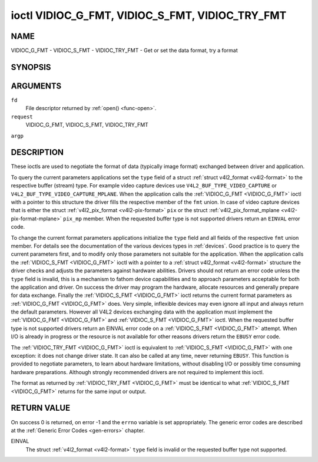 .. -*- coding: utf-8; mode: rst -*-

.. _VIDIOC_G_FMT:

************************************************
ioctl VIDIOC_G_FMT, VIDIOC_S_FMT, VIDIOC_TRY_FMT
************************************************

NAME
====

VIDIOC_G_FMT - VIDIOC_S_FMT - VIDIOC_TRY_FMT - Get or set the data format, try a format

SYNOPSIS
========

.. cpp:function:: int ioctl( int fd, int request, struct v4l2_format *argp )


ARGUMENTS
=========

``fd``
    File descriptor returned by :ref:`open() <func-open>`.

``request``
    VIDIOC_G_FMT, VIDIOC_S_FMT, VIDIOC_TRY_FMT

``argp``


DESCRIPTION
===========

These ioctls are used to negotiate the format of data (typically image
format) exchanged between driver and application.

To query the current parameters applications set the ``type`` field of a
struct :ref:`struct v4l2_format <v4l2-format>` to the respective buffer (stream)
type. For example video capture devices use
``V4L2_BUF_TYPE_VIDEO_CAPTURE`` or
``V4L2_BUF_TYPE_VIDEO_CAPTURE_MPLANE``. When the application calls the
:ref:`VIDIOC_G_FMT <VIDIOC_G_FMT>` ioctl with a pointer to this structure the driver fills
the respective member of the ``fmt`` union. In case of video capture
devices that is either the struct
:ref:`v4l2_pix_format <v4l2-pix-format>` ``pix`` or the struct
:ref:`v4l2_pix_format_mplane <v4l2-pix-format-mplane>` ``pix_mp``
member. When the requested buffer type is not supported drivers return
an ``EINVAL`` error code.

To change the current format parameters applications initialize the
``type`` field and all fields of the respective ``fmt`` union member.
For details see the documentation of the various devices types in
:ref:`devices`. Good practice is to query the current parameters
first, and to modify only those parameters not suitable for the
application. When the application calls the :ref:`VIDIOC_S_FMT <VIDIOC_G_FMT>` ioctl with
a pointer to a :ref:`struct v4l2_format <v4l2-format>` structure the driver
checks and adjusts the parameters against hardware abilities. Drivers
should not return an error code unless the ``type`` field is invalid,
this is a mechanism to fathom device capabilities and to approach
parameters acceptable for both the application and driver. On success
the driver may program the hardware, allocate resources and generally
prepare for data exchange. Finally the :ref:`VIDIOC_S_FMT <VIDIOC_G_FMT>` ioctl returns
the current format parameters as :ref:`VIDIOC_G_FMT <VIDIOC_G_FMT>` does. Very simple,
inflexible devices may even ignore all input and always return the
default parameters. However all V4L2 devices exchanging data with the
application must implement the :ref:`VIDIOC_G_FMT <VIDIOC_G_FMT>` and :ref:`VIDIOC_S_FMT <VIDIOC_G_FMT>`
ioctl. When the requested buffer type is not supported drivers return an
EINVAL error code on a :ref:`VIDIOC_S_FMT <VIDIOC_G_FMT>` attempt. When I/O is already in
progress or the resource is not available for other reasons drivers
return the ``EBUSY`` error code.

The :ref:`VIDIOC_TRY_FMT <VIDIOC_G_FMT>` ioctl is equivalent to :ref:`VIDIOC_S_FMT <VIDIOC_G_FMT>` with one
exception: it does not change driver state. It can also be called at any
time, never returning ``EBUSY``. This function is provided to negotiate
parameters, to learn about hardware limitations, without disabling I/O
or possibly time consuming hardware preparations. Although strongly
recommended drivers are not required to implement this ioctl.

The format as returned by :ref:`VIDIOC_TRY_FMT <VIDIOC_G_FMT>` must be identical to what
:ref:`VIDIOC_S_FMT <VIDIOC_G_FMT>` returns for the same input or output.


.. _v4l2-format:

.. flat-table:: struct v4l2_format
    :header-rows:  0
    :stub-columns: 0


    -  .. row 1

       -  __u32

       -  ``type``

       -
       -  Type of the data stream, see :ref:`v4l2-buf-type`.

    -  .. row 2

       -  union

       -  ``fmt``

    -  .. row 3

       -
       -  struct :ref:`v4l2_pix_format <v4l2-pix-format>`

       -  ``pix``

       -  Definition of an image format, see :ref:`pixfmt`, used by video
	  capture and output devices.

    -  .. row 4

       -
       -  struct :ref:`v4l2_pix_format_mplane <v4l2-pix-format-mplane>`

       -  ``pix_mp``

       -  Definition of an image format, see :ref:`pixfmt`, used by video
	  capture and output devices that support the
	  :ref:`multi-planar version of the API <planar-apis>`.

    -  .. row 5

       -
       -  struct :ref:`v4l2_window <v4l2-window>`

       -  ``win``

       -  Definition of an overlaid image, see :ref:`overlay`, used by
	  video overlay devices.

    -  .. row 6

       -
       -  struct :ref:`v4l2_vbi_format <v4l2-vbi-format>`

       -  ``vbi``

       -  Raw VBI capture or output parameters. This is discussed in more
	  detail in :ref:`raw-vbi`. Used by raw VBI capture and output
	  devices.

    -  .. row 7

       -
       -  struct :ref:`v4l2_sliced_vbi_format <v4l2-sliced-vbi-format>`

       -  ``sliced``

       -  Sliced VBI capture or output parameters. See :ref:`sliced` for
	  details. Used by sliced VBI capture and output devices.

    -  .. row 8

       -
       -  struct :ref:`v4l2_sdr_format <v4l2-sdr-format>`

       -  ``sdr``

       -  Definition of a data format, see :ref:`pixfmt`, used by SDR
	  capture and output devices.

    -  .. row 9

       -
       -  __u8

       -  ``raw_data``\ [200]

       -  Place holder for future extensions.


RETURN VALUE
============

On success 0 is returned, on error -1 and the ``errno`` variable is set
appropriately. The generic error codes are described at the
:ref:`Generic Error Codes <gen-errors>` chapter.

EINVAL
    The struct :ref:`v4l2_format <v4l2-format>` ``type`` field is
    invalid or the requested buffer type not supported.
